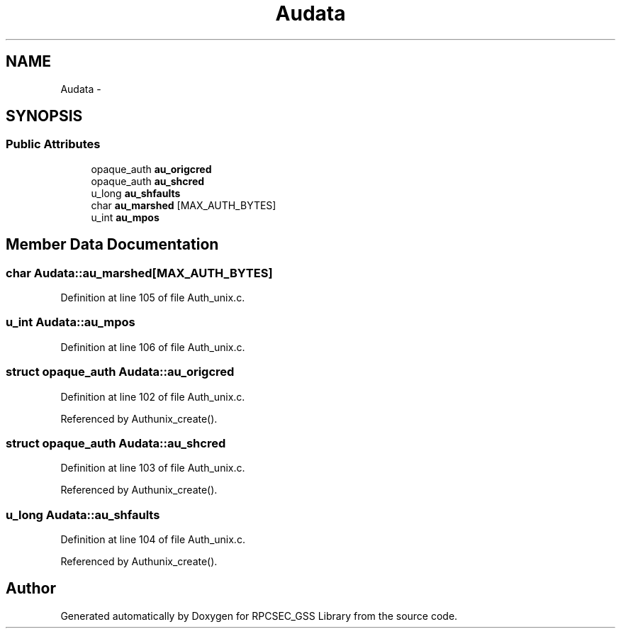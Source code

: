 .TH "Audata" 3 "22 Dec 2006" "Version 0.1" "RPCSEC_GSS Library" \" -*- nroff -*-
.ad l
.nh
.SH NAME
Audata \- 
.SH SYNOPSIS
.br
.PP
.SS "Public Attributes"

.in +1c
.ti -1c
.RI "opaque_auth \fBau_origcred\fP"
.br
.ti -1c
.RI "opaque_auth \fBau_shcred\fP"
.br
.ti -1c
.RI "u_long \fBau_shfaults\fP"
.br
.ti -1c
.RI "char \fBau_marshed\fP [MAX_AUTH_BYTES]"
.br
.ti -1c
.RI "u_int \fBau_mpos\fP"
.br
.in -1c
.SH "Member Data Documentation"
.PP 
.SS "char \fBAudata::au_marshed\fP[MAX_AUTH_BYTES]"
.PP
Definition at line 105 of file Auth_unix.c.
.SS "u_int \fBAudata::au_mpos\fP"
.PP
Definition at line 106 of file Auth_unix.c.
.SS "struct opaque_auth \fBAudata::au_origcred\fP"
.PP
Definition at line 102 of file Auth_unix.c.
.PP
Referenced by Authunix_create().
.SS "struct opaque_auth \fBAudata::au_shcred\fP"
.PP
Definition at line 103 of file Auth_unix.c.
.PP
Referenced by Authunix_create().
.SS "u_long \fBAudata::au_shfaults\fP"
.PP
Definition at line 104 of file Auth_unix.c.
.PP
Referenced by Authunix_create().

.SH "Author"
.PP 
Generated automatically by Doxygen for RPCSEC_GSS Library from the source code.
